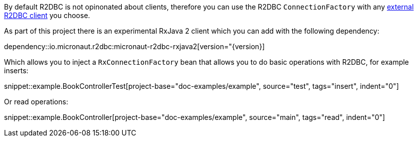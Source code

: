 By default R2DBC is not opinonated about clients, therefore you can use the R2DBC `ConnectionFactory` with any https://r2dbc.io/clients/[external R2DBC client] you choose.

As part of this project there is an experimental RxJava 2 client which you can add with the following dependency:

dependency::io.micronaut.r2dbc:micronaut-r2dbc-rxjava2[version="{version}]

Which allows you to inject a `RxConnectionFactory` bean that allows you to do basic operations with R2DBC, for example inserts:

snippet::example.BookControllerTest[project-base="doc-examples/example", source="test", tags="insert", indent="0"]

Or read operations:

snippet::example.BookController[project-base="doc-examples/example", source="main", tags="read", indent="0"]

